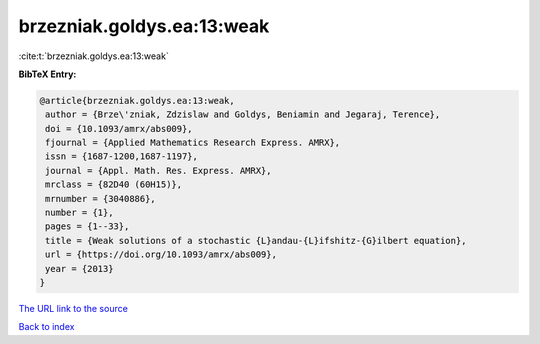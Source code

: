 brzezniak.goldys.ea:13:weak
===========================

:cite:t:`brzezniak.goldys.ea:13:weak`

**BibTeX Entry:**

.. code-block:: bibtex

   @article{brzezniak.goldys.ea:13:weak,
    author = {Brze\'zniak, Zdzislaw and Goldys, Beniamin and Jegaraj, Terence},
    doi = {10.1093/amrx/abs009},
    fjournal = {Applied Mathematics Research Express. AMRX},
    issn = {1687-1200,1687-1197},
    journal = {Appl. Math. Res. Express. AMRX},
    mrclass = {82D40 (60H15)},
    mrnumber = {3040886},
    number = {1},
    pages = {1--33},
    title = {Weak solutions of a stochastic {L}andau-{L}ifshitz-{G}ilbert equation},
    url = {https://doi.org/10.1093/amrx/abs009},
    year = {2013}
   }
`The URL link to the source <ttps://doi.org/10.1093/amrx/abs009}>`_


`Back to index <../By-Cite-Keys.html>`_
